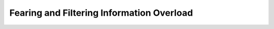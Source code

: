 ******************************************
Fearing and Filtering Information Overload
******************************************

